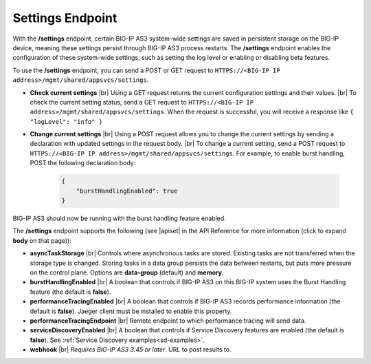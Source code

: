Settings Endpoint
=================
With the **/settings** endpoint, certain BIG-IP AS3 system-wide settings are saved in persistent storage on the BIG-IP device, meaning these settings persist through BIG-IP AS3 process restarts. The **/settings** endpoint enables the configuration of these system-wide settings, such as setting the log level or enabling or disabling beta features.

To use the **/settings** endpoint, you can send a POST or GET request to ``HTTPS://<BIG-IP IP address>/mgmt/shared/appsvcs/settings``.

- **Check current settings** |br| Using a GET request returns the current configuration settings and their values. |br| To check the current setting status, send a GET request to ``HTTPS://<BIG-IP IP address>/mgmt/shared/appsvcs/settings``. When the request is successful, you will receive a response like ``{ "logLevel": "info" }``

- **Change current settings** |br| Using a POST request allows you to change the current settings by sending a declaration with updated settings in the request body. |br| To change a current setting, send a POST request to ``HTTPS://<BIG-IP IP address>/mgmt/shared/appsvcs/settings``.  For example, to enable burst handling, POST the following declaration body: 

   .. code-block:: json

       {
           "burstHandlingEnabled": true
       }


BIG-IP AS3 should now be running with the burst handling feature enabled.

 
The **/settings** endpoint supports the following (see |apiset| in the API Reference for more information (click to expand **body** on that page)):

- **asyncTaskStorage** |br| Controls where asynchronous tasks are stored. Existing tasks are not transferred when the storage type is changed. Storing tasks in a data group persists the data between restarts, but puts more pressure on the control plane.  Options are **data-group** (default) and **memory**.

- **burstHandlingEnabled** |br| A boolean that controls if BIG-IP AS3 on this BIG-IP system uses the Burst Handling feature (the default is **false**).

- **performanceTracingEnabled** |br| A boolean that controls if BIG-IP AS3 records performance information (the default is **false**). Jaeger client must be installed to enable this property. 

- **performanceTracingEndpoint** |br| Remote endpoint to which performance tracing will send data.

- **serviceDiscoveryEnabled** |br| A boolean that controls if Service Discovery features are enabled (the default is **false**).  See :ref:`Service Discovery examples<sd-examples>`.

- **webhook** |br| *Requires BIG-IP AS3 3.45 or later*.  URL to post results to. 


.. |br| raw:: html

   <br />

.. |apiset| raw:: html

   <a href="https://clouddocs.f5.com/products/extensions/f5-appsvcs-extension/latest/refguide/apidocs.html#tag/Settings" target="_blank">Settings</a>

   